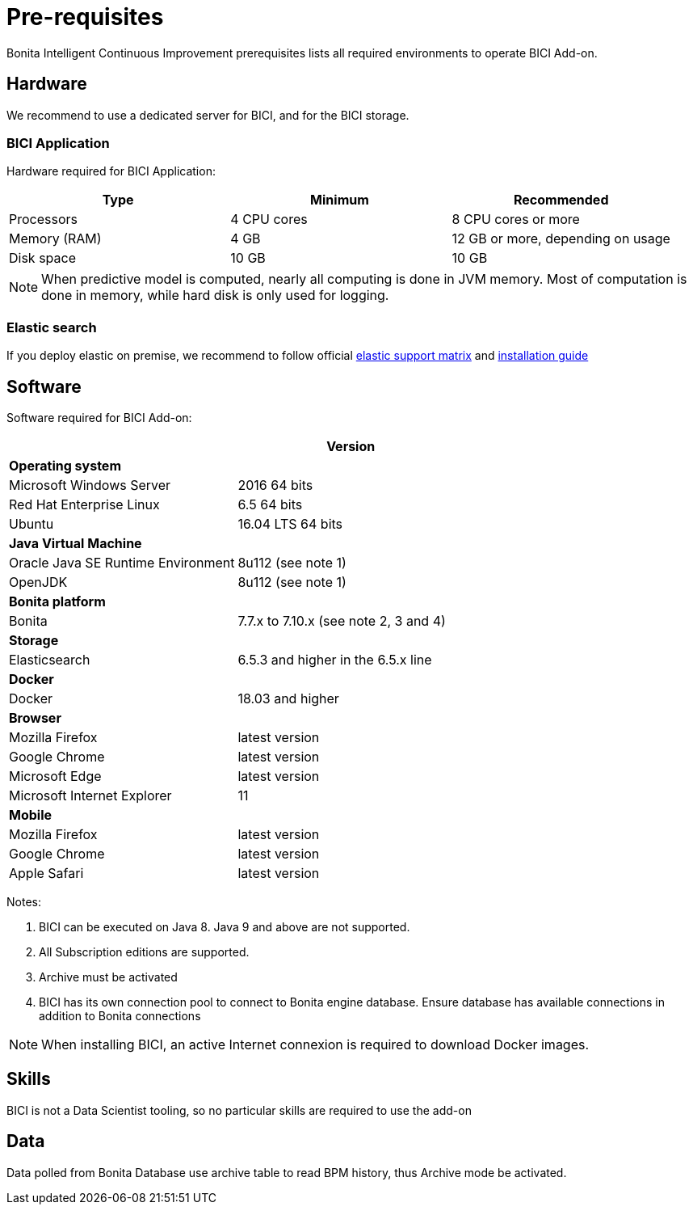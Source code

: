 = Pre-requisites

Bonita Intelligent Continuous Improvement prerequisites lists all required environments to operate BICI Add-on.

== Hardware

We recommend to use a dedicated server for BICI, and for the BICI storage.

=== BICI Application

Hardware required for BICI Application:

|===
| Type | Minimum | Recommended

| Processors
| 4 CPU cores
| 8 CPU cores or more

| Memory (RAM)
| 4 GB
| 12 GB or more, depending on usage

| Disk space
| 10 GB
| 10 GB
|===

NOTE: When predictive model is computed, nearly all computing is done in JVM memory. Most of computation is done in memory,
while hard disk is only used for logging.


=== Elastic search

If you deploy elastic on premise, we recommend to follow official https://www.elastic.co/support/matrix[elastic support matrix]
 and https://www.elastic.co/guide/en/elasticsearch/reference/6.5/setup.html[installation guide]

== Software

Software required for BICI Add-on:

|===
|  | Version

| *Operating system*
|

| Microsoft Windows Server
| 2016 64 bits

| Red Hat Enterprise Linux
| 6.5 64 bits

| Ubuntu
| 16.04 LTS 64 bits

| *Java Virtual Machine*
|

| Oracle Java SE Runtime Environment
| 8u112 (see note 1)

| OpenJDK
| 8u112 (see note 1)

| *Bonita platform*
|

| Bonita
| 7.7.x to 7.10.x (see note 2, 3 and 4)

| *Storage*
|

| Elasticsearch
| 6.5.3 and higher in the 6.5.x line

| *Docker*
|

| Docker
| 18.03 and higher

| *Browser*
|

| Mozilla Firefox
| latest version

| Google Chrome
| latest version

| Microsoft Edge
| latest version

| Microsoft Internet Explorer
| 11

| *Mobile*
|

| Mozilla Firefox
| latest version

| Google Chrome
| latest version

| Apple Safari
| latest version
|===

Notes:

. BICI can be executed on Java 8. Java 9 and above are not supported.
. All Subscription editions are supported.
. Archive must be activated
. BICI has its own connection pool to connect to Bonita engine database. Ensure database has available connections
in addition to Bonita connections

NOTE: When installing BICI, an active Internet connexion is required to download Docker images.  +


== Skills

BICI is not a Data Scientist tooling, so no particular skills are required to use the add-on

== Data

Data polled from Bonita Database use archive table to read BPM history, thus Archive mode be activated.
